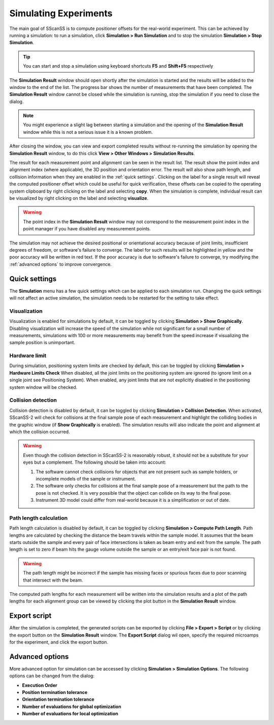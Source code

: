 ######################
Simulating Experiments
######################
The main goal of SScanSS is to compute positioner offsets for the real-world experiment. This can be achieved by running
a simulation: to run a simulation, click  **Simulation > Run Simulation** and to stop the simulation **Simulation > Stop Simulation**.

.. tip::
   You can start and stop a simulation using keyboard shortcuts **F5** and **Shift+F5** respectively

.. image:: images/simulation_results.png
   :scale: 80
   :alt: Simulation Result Dialog
   :align: center

The **Simulation Result** window should open shortly after the simulation is started and the results will be added to the
window to the end of the list. The progress bar shows the number of measurements that have been completed. The
**Simulation Result** window cannot be closed while the simulation is running, stop the simulation if you need to close
the dialog.

.. note::
    You might experience a slight lag between starting a simulation and the opening of the **Simulation Result** window
    while this is not a serious issue it is a known problem.

After closing the window, you can view and export completed results without re-running the simulation by opening
the **Simulation Result** window, to do this click **View > Other Windows > Simulation Results**.

.. image:: images/sim_result_expand.png
   :scale: 80
   :alt: Simulation Result Expanded
   :align: center

The result for each measurement point and alignment can be seen in the result list. The result show the
point index and alignment index (where applicable), the 3D position and orientation error. The result will also show path
length, and collision information when they are enabled in the :ref:`quick settings`.
Clicking on the label for a single result will reveal the computed positioner offset which could be useful for quick
verification, these offsets can be copied to the operating system clipboard by right clicking on the label and selecting
**copy**. When the simulation is complete, individual result can be visualized by right clicking on the label and selecting
**visualize**.

.. warning::
    The point index in the **Simulation Result** window may not correspond to the measurement point index in the point
    manager if you have disabled any measurement points.

.. image:: images/sim_result_context.png
   :scale: 80
   :alt: Simulation Result Expanded
   :align: center

The simulation may not achieve the desired positional or orientational accuracy because of joint limits, insufficient
degrees of freedom, or software's failure to converge. The label for such results will be highlighted in yellow and the
poor accuracy will be written in red text. If the poor accuracy is due to software's failure to converge,
try modifying the :ref:`advanced options` to improve convergence.

.. image:: images/sim_result_errors.png
   :scale: 80
   :alt: Simulation Result Error
   :align: center

**************
Quick settings
**************
The **Simulation** menu has a few quick settings which can be applied to each simulation run. Changing the quick settings
will not affect an active simulation, the simulation needs to be restarted for the setting to take effect.

Visualization
=============
Visualization is enabled for simulations by default, it can be toggled by clicking **Simulation > Show Graphically**.
Disabling visualization will increase the speed of the simulation while not significant for a small number of measurements,
simulations with 100 or more measurements may benefit from the speed increase if visualizing the sample position is unimportant.

Hardware limit
==============
During simulation, positioning system limits are checked by default, this can be toggled by clicking **Simulation > Hardware Limits Check**
When disabled, all the joint limits on the positioning system are ignored (to ignore limit on a single joint see Positioning System).
When enabled, any joint limits that are not explicitly disabled in the positioning system window will be checked.

Collision detection
===================
Collision detection is disabled by default, it can be toggled by clicking **Simulation > Collision Detection**.
When activated, SScanSS-2 will check for collisions at the final sample pose of each measurement and highlight the
colliding bodies in the graphic window (if **Show Graphically** is enabled). The simulation results will also indicate
the point and alignment at which the collision occurred.

.. warning::
    Even though the collision detection in SScanSS-2 is reasonably robust, it should not be a substitute for your eyes
    but a complement. The following should be taken into account:

    1. The software cannot check collisions for objects that are not present such as sample holders, or incomplete models
       of the sample or instrument.
    2. The software only checks for collisions at the final sample pose of a measurement but the path to the pose is not
       checked. It is very possible that the object can collide on its way to the final pose.
    3. Instrument 3D model could differ from real-world because it is a simplification or out of date.

Path length calculation
=======================
Path length calculation is disabled by default, it can be toggled by clicking **Simulation > Compute Path Length**.
Path lengths are calculated by checking the distance the beam travels within the sample model. It assumes that the
beam starts outside the sample and every pair of face intersections is taken as beam entry and exit from the sample.
The path length is set to zero if beam hits the gauge volume outside the sample or an entry/exit face pair is not found.

.. warning::
    The path length might be incorrect if the sample has missing faces or spurious faces due to poor scanning
    that intersect with the beam.

The computed path lengths for each measurement will be written into the simulation results and a plot of the path
lengths for each alignment group can be viewed by clicking the plot |plot| button in the **Simulation Result** window.

*************
Export script
*************
After the simulation is completed, the generated scripts can be exported by clicking **File > Export > Script** or by
clicking the export |export| button on the **Simulation Result** window. The **Export Script** dialog wil open, specify the
required microamps for the experiment, and click the export button.

****************
Advanced options
****************
More advanced option for simulation can be accessed by clicking **Simulation > Simulation Options**. The following
options can be changed from the dialog:

* **Execution Order**
* **Position termination tolerance**
* **Orientation termination tolerance**
* **Number of evaluations for global optimization**
* **Number of evaluations for local optimization**

.. |export| image:: images/export.png
            :scale: 10

.. |plot| image:: images/plot.png
            :scale: 10